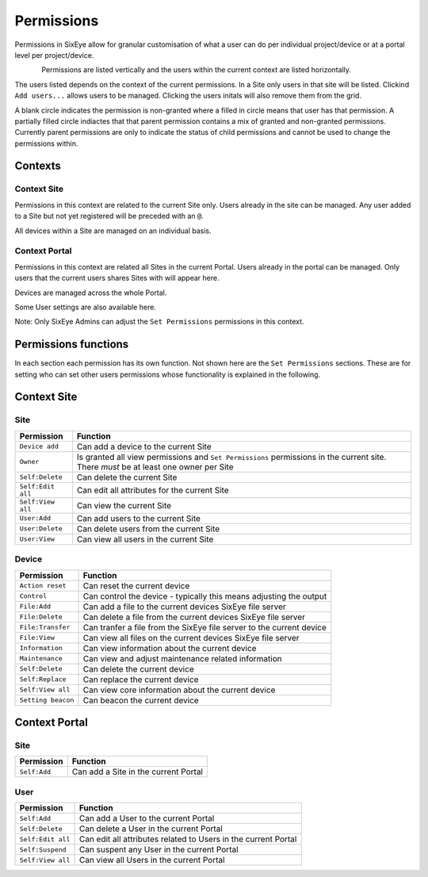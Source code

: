 Permissions
***********

Permissions in SixEye allow for granular customisation of what a user can do per individual project/device or at a portal level per project/device. 

.. figure:: img/perm_temp.png
   :align:   left


Permissions are listed vertically and the users within the current context are listed horizontally. 

The users listed depends on the context of the current permissions. In a Site only users in that site will be listed. Clickind ``Add users...`` allows users to be managed. Clicking the users initals will also remove them from the grid.

A blank circle indicates the permission is non-granted where a filled in circle means that user has that permission. A partially filled circle indiactes that that parent permission contains a mix of granted and non-granted permissions. Currently parent permissions are only to indicate the status of child permissions and cannot be used to change the permissions within.

Contexts
--------

Context Site
++++++++++++

Permissions in this context are related to the current Site only. Users already in the site can be managed. Any user added to a Site but not yet registered will be preceded with an ``@``. 

All devices within a Site are managed on an individual basis.

Context Portal
++++++++++++++

Permissions in this context are related all Sites in the current Portal. Users already in the portal can be managed. Only users that the current users shares Sites with will appear here.

Devices are managed across the whole Portal. 

Some User settings are also available here. 

Note: Only SixEye Admins can adjust the ``Set Permissions`` permissions in this context.

Permissions functions
---------------------

In each section each permission has its own function. Not shown here are the ``Set Permissions`` sections. These are for setting who can set other users permissions whose functionality is explained in the following.

Context Site
------------

Site
++++

=================   ========  
Permission          Function
=================   ======== 
``Device add``      Can add a device to the current Site  
``Owner``           Is granted all view permissions and ``Set Permissions`` permissions in the current site. There *must* be at least one owner per Site
``Self:Delete``     Can delete the current Site
``Self:Edit all``   Can edit all attributes for the current Site
``Self:View all``   Can view the current Site
``User:Add``        Can add users to the current Site
``User:Delete``     Can delete users from the current Site
``User:View``       Can view all users in the current Site
=================   ========

Device
++++++

==================   ========  
Permission           Function
==================   ======== 
``Action reset``     Can reset the current device
``Control``          Can control the device - typically this means adjusting the output
``File:Add``         Can add a file to the current devices SixEye file server
``File:Delete``      Can delete a file from the current devices SixEye file server
``File:Transfer``    Can tranfer a file from the SixEye file server to the current device
``File:View``        Can view all files on the current devices SixEye file server
``Information``      Can view information about the current device
``Maintenance``      Can view and adjust maintenance related information
``Self:Delete``      Can delete the current device
``Self:Replace``     Can replace the current device
``Self:View all``    Can view core information about the current device
``Setting beacon``   Can beacon the current device
==================   ========

Context Portal
--------------

Site
++++

=================   ========  
Permission          Function
=================   ======== 
``Self:Add``        Can add a Site in the current Portal
=================   ========

User
++++

==================   ========  
Permission           Function
==================   ======== 
``Self:Add``         Can add a User to the current Portal
``Self:Delete``      Can delete a User in the current Portal
``Self:Edit all``    Can edit all attributes related to Users in the current Portal
``Self:Suspend``     Can suspent any User in the current Portal
``Self:View all``    Can view all Users in the current Portal
==================   ========
